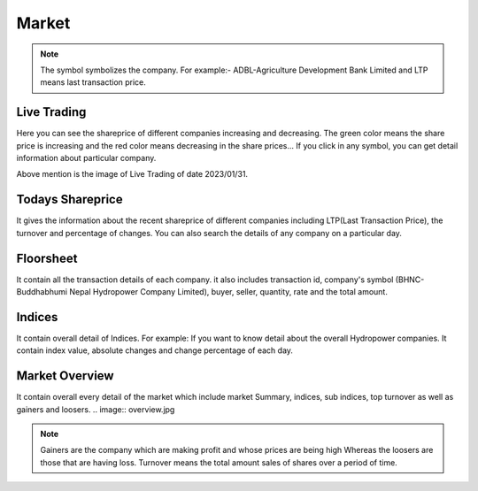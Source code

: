 Market
======
.. Note::
    The symbol symbolizes the company. For example:- ADBL-Agriculture Development Bank Limited and LTP means last transaction price.

Live Trading
------------
Here you can see the shareprice of different companies increasing and decreasing. 
The green color means the share price is increasing and the red color means decreasing in the share prices...
If you click in any symbol, you can get detail information about particular company.

.. image:: live_trading.jpg
Above mention is the image of Live Trading of date 2023/01/31.


Todays Shareprice
-----------------
It gives the information about the recent shareprice of different companies including LTP(Last Transaction Price),
the turnover and percentage of changes.
You can also search the details of any company on a particular day.

.. image:: shareprice.jpg

Floorsheet
----------

It contain all the transaction details of each company. it also includes transaction id, company's symbol (BHNC-Buddhabhumi Nepal Hydropower Company Limited), buyer, seller, quantity, rate and the total amount.

.. image:: floorsheet.jpg

Indices
-------
It contain overall detail of Indices. For example: If you want to know detail about the overall Hydropower companies. It contain index value, absolute changes and change percentage of each day.

.. image:: indices.jpg

Market Overview
---------------
It contain overall every detail of the market which include market Summary, indices, sub indices, top turnover as well as gainers and loosers.
.. image:: overview.jpg


.. note::
    Gainers are the company which are making profit and whose prices are being high Whereas the loosers are those that are having loss. 
    Turnover means the total amount sales of shares over a period of time.
